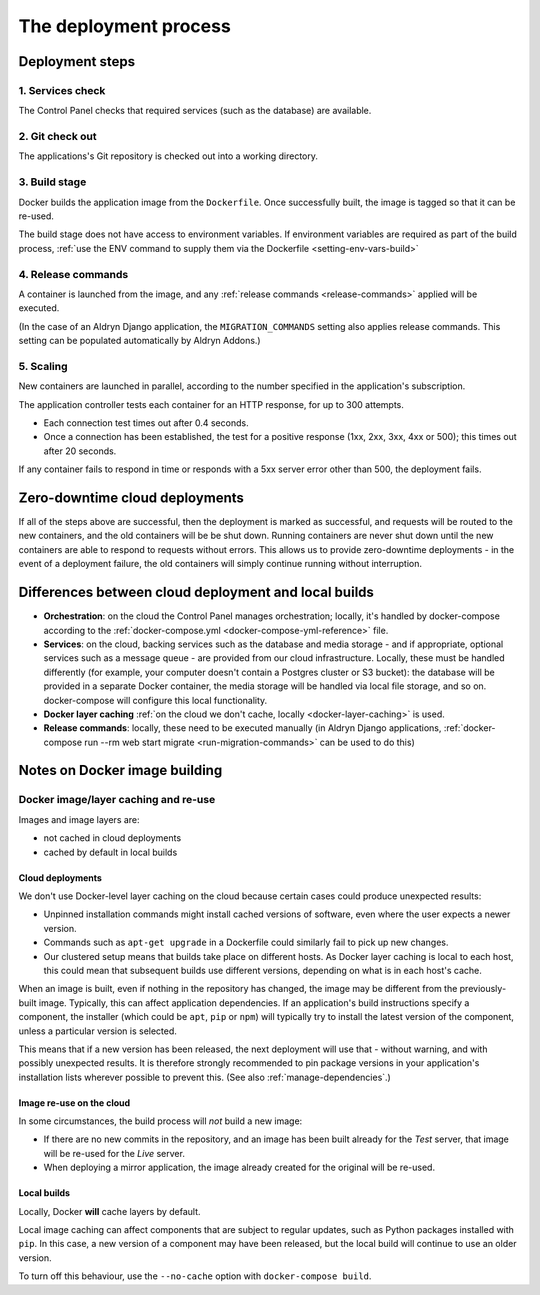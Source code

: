 .. _build-process:

The deployment process
==============================

.. _deployment-steps:

Deployment steps
-----------------

1. Services check
~~~~~~~~~~~~~~~~~

The Control Panel checks that required services (such as the database) are available.


2. Git check out
~~~~~~~~~~~~~~~~

The applications's Git repository is checked out into a working directory.


.. _deployment-build:

3. Build stage
~~~~~~~~~~~~~~

Docker builds the application image from the ``Dockerfile``. Once successfully built, the image is tagged so that it
can be re-used.

The build stage does not have access to environment variables. If environment variables are required as part of the
build process, :ref:`use the ENV command to supply them via the Dockerfile <setting-env-vars-build>`


.. _deployment-release-commands:

4. Release commands
~~~~~~~~~~~~~~~~~~~

A container is launched from the image, and any :ref:`release commands <release-commands>` applied will be executed.

(In the case of an Aldryn Django application, the ``MIGRATION_COMMANDS`` setting also applies release commands. This
setting can be populated automatically by Aldryn Addons.)


.. _deployment-scaling:

5. Scaling
~~~~~~~~~~

New containers are launched in parallel, according to the number specified in the application's subscription.

The application controller tests each container for an HTTP response, for up to 300 attempts.

* Each connection test times out after 0.4 seconds.
* Once a connection has been established, the test for a positive response (1xx, 2xx, 3xx, 4xx or 500); this times out
  after 20 seconds.

If any container fails to respond in time or responds with a 5xx server error other than 500, the deployment fails.


Zero-downtime cloud deployments
-------------------------------

If all of the steps above are successful, then the deployment is marked as successful, and requests will be routed to
the new containers, and the old containers will be be shut down. Running containers are never shut down until the new
containers are able to respond to requests without errors. This allows us to provide zero-downtime deployments - in the
event of a deployment failure, the old containers will simply continue running without interruption.


Differences between cloud deployment and local builds
-------------------------------------------------------

* **Orchestration**: on the cloud the Control Panel manages orchestration; locally, it's handled by docker-compose
  according to the :ref:`docker-compose.yml <docker-compose-yml-reference>` file.
* **Services**: on the cloud, backing services such as the database and media storage - and if appropriate, optional
  services such as a message queue - are provided from our cloud infrastructure. Locally, these must be handled
  differently (for example, your computer doesn't contain a Postgres cluster or S3 bucket): the database will be
  provided in a separate Docker container, the media storage will be handled via local file storage, and so on.
  docker-compose will configure this local functionality.
* **Docker layer caching** :ref:`on the cloud we don't cache, locally <docker-layer-caching>` is used.
* **Release commands**: locally, these need to be executed manually (in Aldryn Django applications, :ref:`docker-compose
  run --rm web start migrate <run-migration-commands>` can be used to do this)


Notes on Docker image building
----------------------------------------------------

.. _docker-layer-caching:

Docker image/layer caching and re-use
~~~~~~~~~~~~~~~~~~~~~~~~~~~~~~~~~~~~~

Images and image layers are:

* not cached in cloud deployments
* cached by default in local builds


Cloud deployments
^^^^^^^^^^^^^^^^^

We don't use Docker-level layer caching on the cloud because certain cases could produce
unexpected results:

* Unpinned installation commands might install cached versions of software,
  even where the user expects a newer version.
* Commands such as ``apt-get upgrade`` in a Dockerfile could similarly
  fail to pick up new changes.
* Our clustered setup means that builds take place on different hosts. As
  Docker layer caching is local to each host, this could mean that subsequent
  builds use different versions, depending on what is in each host's cache.

When an image is built, even if nothing in the repository has changed, the image may be different from
the previously-built image. Typically, this can affect application dependencies. If an application's build instructions
specify a component, the installer (which could be ``apt``, ``pip`` or ``npm``) will typically try to install the
latest version of the component, unless a particular version is selected.

This means that if a new version has been released, the next deployment will use that - without warning, and with
possibly unexpected results. It is therefore strongly recommended to pin package versions in your application's
installation lists wherever possible to prevent this. (See also :ref:`manage-dependencies`.)


Image re-use on the cloud
^^^^^^^^^^^^^^^^^^^^^^^^^^

In some circumstances, the build process will *not* build a new image:

* If there are no new commits in the repository, and an image has been built already for the *Test*
  server, that image will be re-used for the *Live* server.
* When deploying a mirror application, the image already created for the original will be re-used.


Local builds
^^^^^^^^^^^^^^^^^

Locally, Docker **will** cache layers by default.

Local image caching can affect components that are subject to regular updates, such as Python packages installed with
``pip``. In this case, a new version of a component may have been released, but the local build will continue to use an
older version.

To turn off this behaviour, use the ``--no-cache`` option with ``docker-compose build``.
